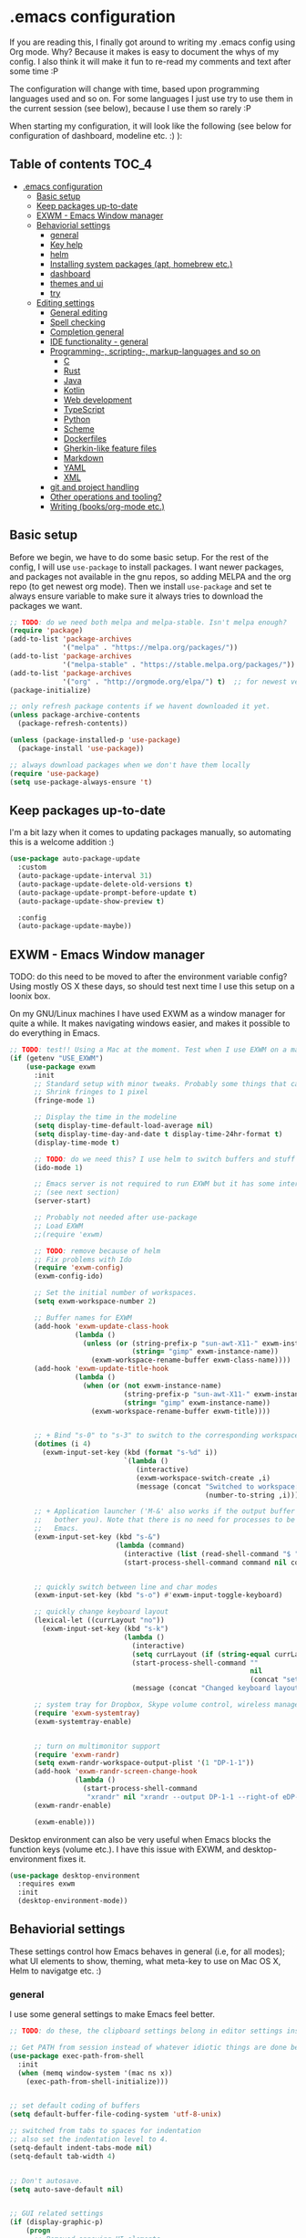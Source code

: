 [[https://github.com/themkat/.emacs.d/actions/workflows/build.yaml][file:https://github.com/themkat/.emacs.d/actions/workflows/build.yaml/badge.svg]]
* .emacs configuration
If you  are reading this, I finally got around to writing my .emacs config using Org mode. Why? Because it makes is easy to document the whys of my config. I also think it will make it fun to re-read my comments and text after some time :P

The configuration will change with time, based upon programming languages used and so on. For some languages I just use try to use them in the current session (see below), because I use them so rarely :P 


When starting my configuration, it will look like the following (see below for configuration of dashboard, modeline etc. :) ):

[[./screenshot.png]]



** Table of contents :TOC_4:
- [[#emacs-configuration][.emacs configuration]]
  - [[#basic-setup][Basic setup]]
  - [[#keep-packages-up-to-date][Keep packages up-to-date]]
  - [[#exwm---emacs-window-manager][EXWM - Emacs Window manager]]
  - [[#behaviorial-settings][Behaviorial settings]]
    - [[#general][general]]
    - [[#key-help][Key help]]
    - [[#helm][helm]]
    - [[#installing-system-packages-apt-homebrew-etc][Installing system packages (apt, homebrew etc.)]]
    - [[#dashboard][dashboard]]
    - [[#themes-and-ui][themes and ui]]
    - [[#try][try]]
  - [[#editing--settings][Editing  settings]]
    - [[#general-editing][General editing]]
    - [[#spell-checking][Spell checking]]
    - [[#completion-general][Completion general]]
    - [[#ide-functionality---general][IDE functionality - general]]
    - [[#programming--scripting--markup-languages-and-so-on][Programming-, scripting-, markup-languages and so on]]
      - [[#c][C]]
      - [[#rust][Rust]]
      - [[#java][Java]]
      - [[#kotlin][Kotlin]]
      - [[#web-development][Web development]]
      - [[#typescript][TypeScript]]
      - [[#python][Python]]
      - [[#scheme][Scheme]]
      - [[#dockerfiles][Dockerfiles]]
      - [[#gherkin-like-feature-files][Gherkin-like feature files]]
      - [[#markdown][Markdown]]
      - [[#yaml][YAML]]
      - [[#xml][XML]]
    - [[#git-and-project-handling][git and project handling]]
    - [[#other-operations-and-tooling][Other operations and tooling?]]
    - [[#writing-booksorg-mode-etc][Writing (books/org-mode etc.)]]

** Basic setup
Before we begin, we have to do some basic setup. For the rest of the config, I will use =use-package= to install packages. I want newer packages, and packages not available in the gnu repos, so adding MELPA and the org repo (to get newest org mode). Then we install =use-package= and set te always ensure variable to make sure it always tries to download the packages we want. 


#+BEGIN_SRC emacs-lisp
  ;; TODO: do we need both melpa and melpa-stable. Isn't melpa enough? 
  (require 'package)
  (add-to-list 'package-archives
               '("melpa" . "https://melpa.org/packages/"))
  (add-to-list 'package-archives
               '("melpa-stable" . "https://stable.melpa.org/packages/"))
  (add-to-list 'package-archives
               '("org" . "http://orgmode.org/elpa/") t)  ;; for newest version of org mode
  (package-initialize)

  ;; only refresh package contents if we havent downloaded it yet.
  (unless package-archive-contents
    (package-refresh-contents))

  (unless (package-installed-p 'use-package)
    (package-install 'use-package))

  ;; always download packages when we don't have them locally
  (require 'use-package)
  (setq use-package-always-ensure 't)
#+END_SRC


** Keep packages up-to-date
I'm a bit lazy when it comes to updating packages manually, so automating this is a welcome addition :)

#+BEGIN_SRC emacs-lisp
  (use-package auto-package-update
    :custom
    (auto-package-update-interval 31)
    (auto-package-update-delete-old-versions t)
    (auto-package-update-prompt-before-update t)
    (auto-package-update-show-preview t)
  
    :config
    (auto-package-update-maybe))
#+END_SRC


** EXWM - Emacs Window manager
TODO: do this need to be moved to after the environment variable config? Using mostly OS X these days, so  should test next time I use this setup on a loonix box.


On my GNU/Linux machines I have used EXWM as a window manager for quite a while. It makes navigating windows easier, and makes it possible to do everything in Emacs.

# TODO: fix issues with it once I have a linux box I use it on again
#+BEGIN_SRC emacs-lisp :tangle (if (getenv "USE_EXWM") "yes" "no")
  ;; TODO: test!! Using a Mac at the moment. Test when I use EXWM on a machine again
  (if (getenv "USE_EXWM")
      (use-package exwm
        :init
        ;; Standard setup with minor tweaks. Probably some things that can be removed.
        ;; Shrink fringes to 1 pixel
        (fringe-mode 1)

        ;; Display the time in the modeline
        (setq display-time-default-load-average nil)
        (setq display-time-day-and-date t display-time-24hr-format t)
        (display-time-mode t)

        ;; TODO: do we need this? I use helm to switch buffers and stuff
        (ido-mode 1)

        ;; Emacs server is not required to run EXWM but it has some interesting uses
        ;; (see next section)
        (server-start)

        ;; Probably not needed after use-package
        ;; Load EXWM
        ;;(require 'exwm)

        ;; TODO: remove because of helm
        ;; Fix problems with Ido
        (require 'exwm-config)
        (exwm-config-ido)

        ;; Set the initial number of workspaces.
        (setq exwm-workspace-number 2)

        ;; Buffer names for EXWM
        (add-hook 'exwm-update-class-hook
                  (lambda ()
                    (unless (or (string-prefix-p "sun-awt-X11-" exwm-instance-name)
                                (string= "gimp" exwm-instance-name))
                      (exwm-workspace-rename-buffer exwm-class-name))))
        (add-hook 'exwm-update-title-hook
                  (lambda ()
                    (when (or (not exwm-instance-name)
                              (string-prefix-p "sun-awt-X11-" exwm-instance-name)
                              (string= "gimp" exwm-instance-name))
                      (exwm-workspace-rename-buffer exwm-title))))

	  
        ;; + Bind "s-0" to "s-3" to switch to the corresponding workspace.
        (dotimes (i 4)
          (exwm-input-set-key (kbd (format "s-%d" i))
                              `(lambda ()
                                 (interactive)
                                 (exwm-workspace-switch-create ,i)
                                 (message (concat "Switched to workspace: "
                                                  (number-to-string ,i))))))
	  
        ;; + Application launcher ('M-&' also works if the output buffer does not
        ;;   bother you). Note that there is no need for processes to be created by
        ;;   Emacs.
        (exwm-input-set-key (kbd "s-&")
                            (lambda (command)
                              (interactive (list (read-shell-command "$ ")))
                              (start-process-shell-command command nil command)))


        ;; quickly switch between line and char modes
        (exwm-input-set-key (kbd "s-o") #'exwm-input-toggle-keyboard)

        ;; quickly change keyboard layout
        (lexical-let ((currLayout "no"))
          (exwm-input-set-key (kbd "s-k")
                              (lambda ()
                                (interactive)
                                (setq currLayout (if (string-equal currLayout "no") "us" "no"))
                                (start-process-shell-command ""
                                                             nil
                                                             (concat "setxkbmap -layout " currLayout))
                                (message (concat "Changed keyboard layout to: " currLayout)))))

        ;; system tray for Dropbox, Skype volume control, wireless manager etc.
        (require 'exwm-systemtray)
        (exwm-systemtray-enable)


        ;; turn on multimonitor support
        (require 'exwm-randr)
        (setq exwm-randr-workspace-output-plist '(1 "DP-1-1"))
        (add-hook 'exwm-randr-screen-change-hook
                  (lambda ()
                    (start-process-shell-command
                     "xrandr" nil "xrandr --output DP-1-1 --right-of eDP-1-1 --auto")))
        (exwm-randr-enable)
	  
        (exwm-enable)))
#+END_SRC

Desktop environment can also be very useful when Emacs blocks the function keys (volume etc.). I have this issue with EXWM, and desktop-environment fixes it.
#+BEGIN_SRC emacs-lisp
  (use-package desktop-environment
    :requires exwm
    :init
    (desktop-environment-mode))
#+END_SRC


** Behaviorial settings
These settings control how Emacs behaves in general (i.e, for all modes); what UI elements to show, theming, what meta-key to use on Mac OS X, Helm to navigatge etc. :) 


*** general
I use some general settings to make Emacs feel better. 

#+BEGIN_SRC emacs-lisp
  ;; TODO: do these, the clipboard settings belong in editor settings instead?

  ;; Get PATH from session instead of whatever idiotic things are done before
  (use-package exec-path-from-shell
    :init
    (when (memq window-system '(mac ns x))
      (exec-path-from-shell-initialize)))


  ;; set default coding of buffers
  (setq default-buffer-file-coding-system 'utf-8-unix)

  ;; switched from tabs to spaces for indentation
  ;; also set the indentation level to 4.
  (setq-default indent-tabs-mode nil)
  (setq-default tab-width 4)


  ;; Don't autosave. 
  (setq auto-save-default nil)


  ;; GUI related settings
  (if (display-graphic-p)
      (progn
        ;; Removed annoying UI elements
        (menu-bar-mode -1)
        (tool-bar-mode -1)
        (scroll-bar-mode -1)
	  
        ;; shows battery status (useful when using EXWM)
        (display-battery-mode 1)))

  ;; disable the C-z sleep/suspend key
  ;; rarely use emacs in terminal mode anymore and that is the only place it can be useful
  ;; see http://stackoverflow.com/questions/28202546/hitting-ctrl-z-in-emacs-freezes-everything
  ;;  for a way to have both if I ever want that again.
  (global-unset-key (kbd "C-z"))

  ;; disable the C-x C-b key, because I use helm (C-x b) instead
  (global-unset-key (kbd "C-x C-b"))


  (setq display-time-default-load-average nil)
  (setq display-time-day-and-date t display-time-24hr-format t)
  (display-time-mode t)


  ;; make copy and paste use the same clipboard as emacs.
  (setq select-enable-primary t
        select-enable-clipboard t)


  ;; sets monday to be the first day of the week in calendar
  (setq calendar-week-start-day 1)

  ;; save emacs backups in a different directory
  ;; (some build-systems build automatically all files with a prefix, and .#something.someending breakes that)
  (setq backup-directory-alist '(("." . "~/.emacsbackups")))


  ;; Enable show-paren-mode (to visualize paranthesis) and make it possible to delete things we have marked
  (show-paren-mode 1)
  (delete-selection-mode 1)


  ;; use y or n instead of yes or no
  (defalias 'yes-or-no-p 'y-or-n-p)
#+END_SRC



This one only applies to Mac, but makes my life easier. The different brackets became almost impossible to use without this :P Controlling which key is the actual meta key. 
#+BEGIN_SRC emacs-lisp
  (setq mac-command-modifier 'meta) 
  (setq mac-option-modifier nil)
#+END_SRC


*** Key help
Sometimes I forget a hotkey-sequence I don't use that often, or a better case just remember the beginning of a longer sequence. Then which-key comes in handy! which-key shows possible continuations of a key-sequence. If you type C-x with your keyboard, it will suggest many continuations like C-+, C--, h etc.

#+BEGIN_SRC emacs-lisp
  (use-package which-key
    :custom
    (which-key-idle-delay 5)
    :config
    (which-key-mode))
#+END_SRC


*** helm
I use helm because i prefer it to ido or alternatives. It is simple to use, has a great UI, and to me it makes Emacs even more powerful as both a text editor and window manager (to switch windows). It will install after projectile (which makes project handling a breeze), which is found with the git and project handling setup [[*git and project handling]]. Here I simply activate it, make the search less rigid (not just beginning of strings, but anywhere in them), remove certain buffers from the buffer list and activate some key bindings globally to do various operations. 

#+BEGIN_SRC emacs-lisp
  (use-package helm
    :after (projectile helm-projectile)

    :init
    (helm-mode 1)
    (projectile-mode +1)
    (helm-projectile-on)
    (helm-adaptive-mode 1)
    ;; hide uninteresting buffers from buffer list
    (add-to-list 'helm-boring-buffer-regexp-list (rx "magit-"))
    (add-to-list 'helm-boring-buffer-regexp-list (rx "*helm"))

    :custom
    (helm-M-x-fuzzy-match t)
    (projectile-completion-system 'helm)
    (helm-split-window-in-side-p t)
  
    :bind
    (("M-x" . helm-M-x)
     ("C-x C-f" . helm-find-files)
     ;; get the awesome buffer list instead of the standard stuff
     ("C-x b" . helm-mini)))
#+END_SRC


*** Installing system packages (apt, homebrew etc.)
*TODO: Check if this should be somewhere else in the config*
Having searches for system packages and installations directly in Emacs is pretty neat! 

#+BEGIN_SRC emacs-lisp
  (use-package helm-system-packages
    :after helm)
#+END_SRC


*** dashboard
Emacs is always open at my machine, so I really enjoy a friendly startup screen :) dashboard provides what I want with projects (from projectiles list), recently edited files and latest news from Hackernews. To make the experience even better I also install all-the-icons to get pretty icons.
*NOTE:* At first run, you should run =M-x all-the-icons-install-fonts= to get the fonts needed for the icons to show properly. 

#+BEGIN_SRC emacs-lisp
  ;; Getting pretty icons 
  (use-package all-the-icons)

  (use-package dashboard
    :after (all-the-icons dashboard-hackernews)
    :init
    (dashboard-setup-startup-hook)

    :custom
    (dashboard-banner-logo-title "Welcome my queen! Make some kewl stuff today!")
    (dashboard-startup-banner 'logo)
    (dashboard-center-content t)
    (dashboard-set-heading-icons t)
    (dashboard-set-file-icons t)
    (dashboard-items '((projects . 5)
                       (recents . 5)
                       (hackernews . 5))))


  (use-package dashboard-hackernews)
#+END_SRC

*** themes and ui
To make Emacs better looking, I use the leuven-theme. This theme improves org-mode readability and makes Emacs blue and pretty in general :) I used to use doom-themes, moe-themes and so on with a simple theme switcher function, but I mostly just use leuven so I decided to remove them. The modeline is made prettier and more modern with doom modeline to get a beautiful powerline :) 

#+BEGIN_SRC emacs-lisp
  (use-package leuven-theme
    :init
    (load-theme 'leuven t))

  (use-package doom-modeline
    :init
    (doom-modeline-mode 1))
#+END_SRC

*** try
Sometimes I like to try packages without having them as a permanent part of my Emacs setup. try does exactly that, where the packages are gone after Emacs is closed. 

#+BEGIN_SRC emacs-lisp
  (use-package try)
#+END_SRC


** Editing  settings

*** General editing
Line numbers
#+BEGIN_SRC emacs-lisp
  (add-to-list 'prog-mode-hook 'display-line-numbers-mode)

  (custom-set-faces
   '(line-number-current-line ((t (:inherit line-number :background "white" :foreground "color-16")))))
#+END_SRC

Rainbow mode
#+BEGIN_SRC emacs-lisp
  (use-package rainbow-mode
               :hook prog-mode)
#+END_SRC


focus mode!!! Grays out the rest of the buffer, and only highlights the given function we are in. 
#+BEGIN_SRC emacs-lisp
  (use-package focus)
#+END_SRC


Yasnippet makes boiler plate and other code snippets much faster to write with snippets that activates with small keywords. Just type the keyword and TAB, and yasnippet will fill in the snippet :) (you may have to fill in some names like class name or parameter names after TAB off course...).
#+BEGIN_SRC emacs-lisp
  (use-package yasnippet
    :config
    (yas-reload-all))
#+END_SRC



Sometimes we want to edit multiple places in the file at the same time. Most of the time this is just adding the same characters multiple places in the file in places with the same pattern, other times it is inserting a sequence of numbers.
  #+BEGIN_SRC emacs-lisp
    (use-package multiple-cursors
      :bind
      ("C->" . mc/mark-next-like-this))
#+END_SRC


Paredit makes paranthesis handling a breeze in Lisp-languages :) Only setting I really need is to make it possible to select something and delete the selection (including the paranthesis).
  #+BEGIN_SRC emacs-lisp
    (use-package paredit
      :config 
      ;; making paredit work with delete-selection-mode
      ;; found on the excellent place called what the emacs d.
      (put 'paredit-forward-delete 'delete-selection 'supersede)
      (put 'paredit-backward-delete 'delete-selection 'supersede)
      (put 'paredit-open-round 'delete-selection t)
      (put 'paredit-open-square 'delete-selection t)
      (put 'paredit-doublequote 'delete-selection t)
      (put 'paredit-newline 'delete-selection t)

      :hook
      ((emacs-lisp-mode . paredit-mode)
       (scheme-mode . paredit-mode)))
#+END_SRC


Certain strings should in my view be translated to unicode symbols, and so far I just set some defaults for all modes.
#+BEGIN_SRC emacs-lisp
  ;; should I defaults? or maybe one for c-like languages, one for lisp etc.?
  (setq-default prettify-symbols-alist '(("lambda" . 955)
                                         ("->" . 8594)
                                         ("!=" . 8800)))
  (global-prettify-symbols-mode)
#+END_SRC


Emojis in comments, org mode text and other places are really fun and makes the text feel more alive (instead of showing codes for emojis where applicable). (sometimes I turn it off because it ends up emojifying too much, but that is easy with =M-x emojify-mode=).
#+BEGIN_SRC emacs-lisp
  (use-package emojify
    :init
    (add-hook 'after-init-hook #'global-emojify-mode))
#+END_SRC


*** Spell checking
Acivate spell checking for some relevant modes, set some preferred languages and makes the correction prettier with helm. 
	
#+BEGIN_SRC emacs-lisp
  ;; FlySpell (spell checking)
  (dolist (flyspellmodes '(text-mode-hook
						   org-mode-hook
						   latex-mode-hook))
	(add-hook flyspellmodes 'turn-on-flyspell))

  ;; comments and strings in code
  (add-hook 'prog-mode-hook 'flyspell-prog-mode)

  ;; sets american english as defult 
  (setq ispell-dictionary "american")

  ;; let us cycle american english (best written english) and norwegian 
  (defun change-dictionary ()
	(interactive)
	(ispell-change-dictionary (if (string-equal ispell-current-dictionary "american")
								  "norsk"
								"american")))

  ;; helm functionality for flyspell. To make it more user friendly
  (use-package helm-flyspell
	:after flyspell
	:init
	;; Disable standard keys for flyspell correct, and make my own for helm.
	(define-key flyspell-mode-map (kbd "C-.") nil)
	(define-key flyspell-mode-map (kbd "C-,") #'helm-flyspell-correct))
#+END_SRC

*** Completion general
company (COMPLete ANY) provides base functionality for completions (ui elements, searching for candidates etc). For many modes, company is sufficient, but for some languages it can be great to use with something like lsp-mode to provide more advanced completion (like for Java and Kotlin). 


#+BEGIN_SRC emacs-lisp
  (use-package company
    :init
    (global-company-mode)

    :custom
    ;; set the completion to begin at once
    (company-idle-delay 0)
    (company-echo-delay 0)
    (company-minimum-prefix-length 1)
  
    :bind
    ;; trigger company to see a list of choices even when nothing is typed. maybe it quit because we clicked something. or maybe we dont know what to type yet :P
    ;; CTRL-ENTER. Because C-RET does not work. 
    ([(control return)] . company-complete))


  ;; a nicer way to show company completions with icons and doc popup where available (lsp etc.)
  ;; Also doesn't clutter up the screen with super-big multiline truncated lines
  (use-package company-box
    :after company
    :if (display-graphic-p)
    :custom
    (company-box-frame-behavior 'point)
    (company-box-show-single-candidate t)
    (company-box-doc-delay 1)

    :hook
    (company-mode . company-box-mode))

  ;; little hack function to make company box frame bigger
  (defun themkat/company-box-fix-size ()
    (interactive)
    (let* ((box-frame (company-box--get-frame)))
      (when (not (null box-frame))
        (set-face-attribute 'default
                            box-frame
                            :height 180))))
#+END_SRC


*** IDE functionality - general
*LSP = Language Server Protocol*
lsp-mode uses LSP servers to provides IDE functionality like code completion (intellisense like using company-capf), navigation (jump to symbol), refactoring functionality and so on. lsp-ui is used to get prettier boxes and more info visible in an easy way (like javadoc). Currently dap-mode is added because I play a bit with it, and my first impressions are great so far (for the few times I use a debugger, I know I'm weird for not needing it much at all). 

#+BEGIN_SRC emacs-lisp
  (use-package lsp-mode
    :bind
    ("M-RET" . lsp-execute-code-action))

  ;; helper boxes and other nice functionality (like javadoc for java)
  (defun lsp-ui-show-doc-helper ()
    (interactive)
    (if (lsp-ui-doc--visible-p)
        (lsp-ui-doc-hide)
        (lsp-ui-doc-show)))

  (use-package lsp-ui
    :after lsp-mode
    :custom
    (lsp-ui-sideline-show-code-actions t)
    (lsp-ui-doc-position 'at-point)
    :bind
    ("M-s M-d" . lsp-ui-show-doc-helper))

  ;; Additional helpers using treemacs
  ;; (symbols view, errors, dependencies for Java etc.)
  (use-package lsp-treemacs
    :after lsp-mode
    :config
    (lsp-treemacs-sync-mode 1))

  ;; debugger component (for the few times I need it)
  (use-package dap-mode
    :after lsp-mode
    :init
    (dap-auto-configure-mode))
#+END_SRC


Some modes uses flycheck to provide syntax correctness checks (e.g, red lines below errors).
#+BEGIN_SRC emacs-lisp
  (use-package flycheck
    :custom
    (flycheck-indication-mode nil)
    (flycheck-highlighting-mode 'lines))
#+END_SRC


*** Programming-, scripting-, markup-languages and so on
Some languages work great out of the box, some require a little tweaking. 


**** C
C does not really need much auto completion, but it can be great to have it for projects that use some external libraries (like libogc for Nintendo GameCube development, where you have a SDK for the console).

*Prerequisites:* clang installed, configured =company-c-headers-path-user= (for C header completion) and =company-clang-arguments= (for company-clang, which is built-into company-mode). Both can be set to the same list of include paths (with the clang one starting with "-I"). .dir-locals.el works fine for this purpose :) (standard paths are default for company-clang if you do not cross-compile or something similar).


#+BEGIN_SRC emacs-lisp
  (use-package company-c-headers)
#+END_SRC

**** Rust
Recently started experimenting more with Rust. rustic seems to be the best package for working with it.

#+BEGIN_SRC emacs-lisp
  (use-package rustic
    :after (yasnippet)
    :hook
    (rustic-mode . yas-minor-mode))
#+END_SRC


**** Java
lsp-java :drool: 

Java IDE-like functionality in Emacs. When we run this mode for the first time, the lsp server will be downloaded automatically. Works like a charm!

#+BEGIN_SRC emacs-lisp
  (use-package lsp-java
    :init
    (add-hook 'java-mode-hook 'lsp)

    :bind
    (:map java-mode-map 
          ("M-RET" . lsp-java-organize-imports)))


  ;; Java snippets for yasnippet. Found them very useful so far
  (use-package java-snippets
    :after yasnippet
    :init
    (add-hook 'java-mode-hook #'yas-minor-mode))
#+END_SRC


**** Kotlin
lsp-mode works out of the box with Kotlin mode as long as [[https://github.com/fwcd/kotlin-language-server][kotlin-language-server]] is in the path :) So I only install Kotlin-mode :)

#+BEGIN_SRC emacs-lisp
  (use-package kotlin-mode
    :after (lsp-mode dap-mode)
    :config
    (require 'dap-kotlin)
    ;; should probably have been in dap-kotlin instead of lsp-kotlin
    (setq lsp-kotlin-debug-adapter-path (or (executable-find "kotlin-debug-adapter") ""))
    :hook
    (kotlin-mode . lsp))
#+END_SRC


**** Web development
Makes it more comfortable to edit mixed files (javascript + html in same document, jsx etc.). 

#+BEGIN_SRC emacs-lisp
  (use-package web-mode
    :custom
    (web-mode-enable-current-element-highlight t)

    :mode
    (("\\.html?$" . web-mode)
     ("\\.jsx?$" . web-mode)))
#+END_SRC

Having eldoc for CSS and SASS helps a lot for remembering input parameters without looking stuff up:
#+BEGIN_SRC emacs-lisp
  (use-package css-eldoc
    :hook
    (css-mode . turn-on-css-eldoc)
    (scss-mode . turn-on-css-eldoc))
#+END_SRC

**** TypeScript

#+BEGIN_SRC emacs-lisp
  (use-package tide
    :init
    (add-hook 'typescript-mode-hook '(lambda ()
                                       (tide-setup)
                                       (flycheck-mode 1)
                                       (setq flycheck-check-syntax-automatically '(save mode-enabled))
                                       (eldoc-mode 1)
                                       (tide-hl-identifier-mode 1))))  
#+END_SRC


**** Python
I sometimes write Python code for various things, sometimes as a calculator :P (SymPy, NumPy and MatplotLib <3 ). I choose to start lsp manually due to sometimes not needing a language server for minor edits (which is what I mostly do with Python).

#+BEGIN_SRC emacs-lisp
  (use-package lsp-pyright
    :after lsp-mode
    :init
    (require 'lsp-pyright))
#+END_SRC


**** Scheme
Use geiser to make Scheme great to work with. Not really used much anymore, but still fun to write some small procdures in Scheme once in a while :) 
#+BEGIN_SRC emacs-lisp
  (use-package geiser
    :init
    (setq geiser-active-implementations '(racket)))
#+END_SRC

**** Dockerfiles
#+BEGIN_SRC emacs-lisp
  (use-package dockerfile-mode
    :init
    (add-to-list 'auto-mode-alist '("Dockerfile" . dockerfile-mode)))
#+END_SRC


**** Gherkin-like feature files
Used in Cucumber, Karate and more :) Useful to have for the situations where you edit a file like that.

#+BEGIN_SRC emacs-lisp
  (use-package feature-mode)
#+END_SRC

**** Markdown
#+BEGIN_SRC emacs-lisp
  (use-package markdown-mode)
#+END_SRC


**** YAML
#+BEGIN_SRC emacs-lisp
  (use-package yaml-mode)
#+END_SRC

**** XML
#+BEGIN_SRC emacs-lisp
  (setq nxml-child-indent 4)
  (setq nxml-attribute-indent 4)
#+END_SRC

*** git and project handling
This is almost a reason to use Emacs by itself! Magit is the best way to experience git in my view. Simple and quick to use, together with its connection with git-gutter-fringe makes it super awesome!
TODO: screenshots?

#+BEGIN_SRC emacs-lisp
  (use-package magit
    :commands magit-status
    :bind
    ("C-x g" . magit-status))

  ;; show todos in magit status buffer
  (use-package magit-todos
    :after (magit)
    :hook
    (magit-status-mode . magit-todos-mode)
    :bind
    ("C-x t" . helm-magit-todos))

  (use-package git-gutter
    :ensure git-gutter-fringe
    :after magit
    :init
    (global-git-gutter-mode 1)
    (setq-default left-fringe-width 20)

    :hook
    (magit-post-refresh . git-gutter:update-all-windows))


  ;; TODO: maybe move it? Now it is very far down from where it is originally referenced (in helm)
  (use-package projectile)
  (use-package helm-projectile)
#+END_SRC

How to this look? In this Emacs repo with my local untracked file (should probably make a gitignore), todos and changes, it looks about like this in the magit status buffer:

[[./magit.png]]


*** Other operations and tooling?
A section like this to write about restclient and other similar topics? 

Undo-tree. I LOOOOVE undo-tree <3 Instead of having a linear line of operations we can undo and redo, I have a tree I can navigate :D
#+BEGIN_SRC emacs-lisp
  (use-package undo-tree
	:init
	(global-undo-tree-mode)
	(setq undo-tree-history-directory-alist '(("." . "~/.emacs.d/undo"))))
#+END_SRC

  TODO: should I have a screenshot of the tree


 Emacs works great as a REST client (also used it for other HTTP requests, e.g, SOAP), mostly because of the amazing restclient(-mode):
 #+BEGIN_SRC emacs-lisp
    (use-package restclient)
#+END_SRC
TODO: should this be another place? Or does it belong in the editor category? Own category? Tooling and other? 

*** Writing (books/org-mode etc.)
Emacs can also be a great editor for editing books, note sand other things. Some people might miss formatting like headers while editing, but that is what org mode is for :) Blogging with org mode is also a fantastic experience! (also, this configuration is written with org-mode!!!)

org mode (maybe move the intro from above?)
#+BEGIN_SRC emacs-lisp
  (use-package org
    :custom
    (org-startup-with-inline-images t)
    (org-startup-folded t)
    (org-todo-keyword-faces '(("DONE" . "GREEN")))
    (org-hide-emphasis-markers t)
    (org-image-actual-width nil)

    :hook
    ;; make org mode easier to read with indentation
    (org-mode . org-indent-mode))


  ;; add bullets to prettify the org mode stars
  (use-package org-bullets
    :after org
    :hook
    (org-mode . org-bullets-mode))


  ;; add a table of contents to sections tagged with TOC on save (updates it by need)
  (use-package toc-org
    :after org
    :hook
    (org-mode . toc-org-mode))
#+END_SRC


Olivetti to improve readability. Olivetti centers the entire buffer like a sheet of paper and truncates the content. This helps my eyes when writing things that are more natural flowing text (articles, books, other org mode stuff). 
#+BEGIN_SRC emacs-lisp :tangle (if (display-graphic-p) "yes" "no")
  (use-package olivetti
    :if window-system
    :after org
    :custom
    (olivetti-minimum-body-width 100)
    (olivetti-body-width 0.8)
    :hook
    (org-mode . olivetti-mode))
#+END_SRC


Currently experimenting with presentations from Emacs as well:
#+BEGIN_SRC emacs-lisp
  ;; hiding the mode line can be useful for presentations
  (use-package hide-mode-line)

  (defun org-tree-slide--start-handler ()
    (hide-mode-line-mode 1)
    (set-face-attribute 'org-meta-line nil
                        :foreground (face-attribute 'default :background)
                        :background (face-attribute 'default :background)))

  (defun org-tree-slide--stop-handler ()
    (hide-mode-line-mode nil)
    (set-face-attribute 'org-meta-line nil
                        :foreground nil
                        :background nil))

  (use-package org-tree-slide
    :config
    (add-hook 'org-tree-slide-play-hook  #'org-tree-slide--start-handler)
    (add-hook 'org-tree-slide-stop-hook  #'org-tree-slide--stop-handler))
#+END_SRC



I sometimes also use LaTeX (or export org to latex and take it from there). Then auctex is  useful.

#+BEGIN_SRC emacs-lisp :tangle (if (display-graphic-p) "yes" "no")
    ;; Sets the zoom level of latex fragments (in Org Mode)
    (defun update-org-latex-fragments ()  
      (with-current-buffer (current-buffer)
        (when (derived-mode-p 'LaTeX-mode 'TeX-mode 'latex-mode 'tex-mode)
          (set-default 'preview-scale-function text-scale-mode-amount)
          (preview-buffer))))
    (add-hook 'text-scale-mode-hook 'update-org-latex-fragments)


    ;; Issue with package name and providing it.
    ;; use-package auctex gives an error with "failed to provide feature auctex" because of older naming in files.
    ;; https://emacs.stackexchange.com/questions/41321/when-to-specify-a-package-name-in-use-packages-ensure-tag/41324#41324
    ;; (use-package tex
    ;;   :ensure auctex
    ;;   :defer t
    ;;   :config
    ;;   ;; Preview of LaTeX formulae, tables, tikz drawings etc. 
    ;;   (setq TeX-auto-save t)
    ;;   (setq TeX-parse-self t)

    ;;   ;; make C-. the button for preview in latex mode
    ;;   (define-key LaTeX-mode-map (kbd "C-.") 'preview-buffer)
    ;;   ;; let us use minted with the preview (minted fragments is not previewed :( )
    ;;   (setcdr (assoc "LaTeX" TeX-command-list)
    ;; 		  '("%`%l%(mode) -shell-escape%' %t"
    ;; 			TeX-run-TeX nil (latex-mode doctex-mode) :help "Run LaTeX")))
#+END_SRC
